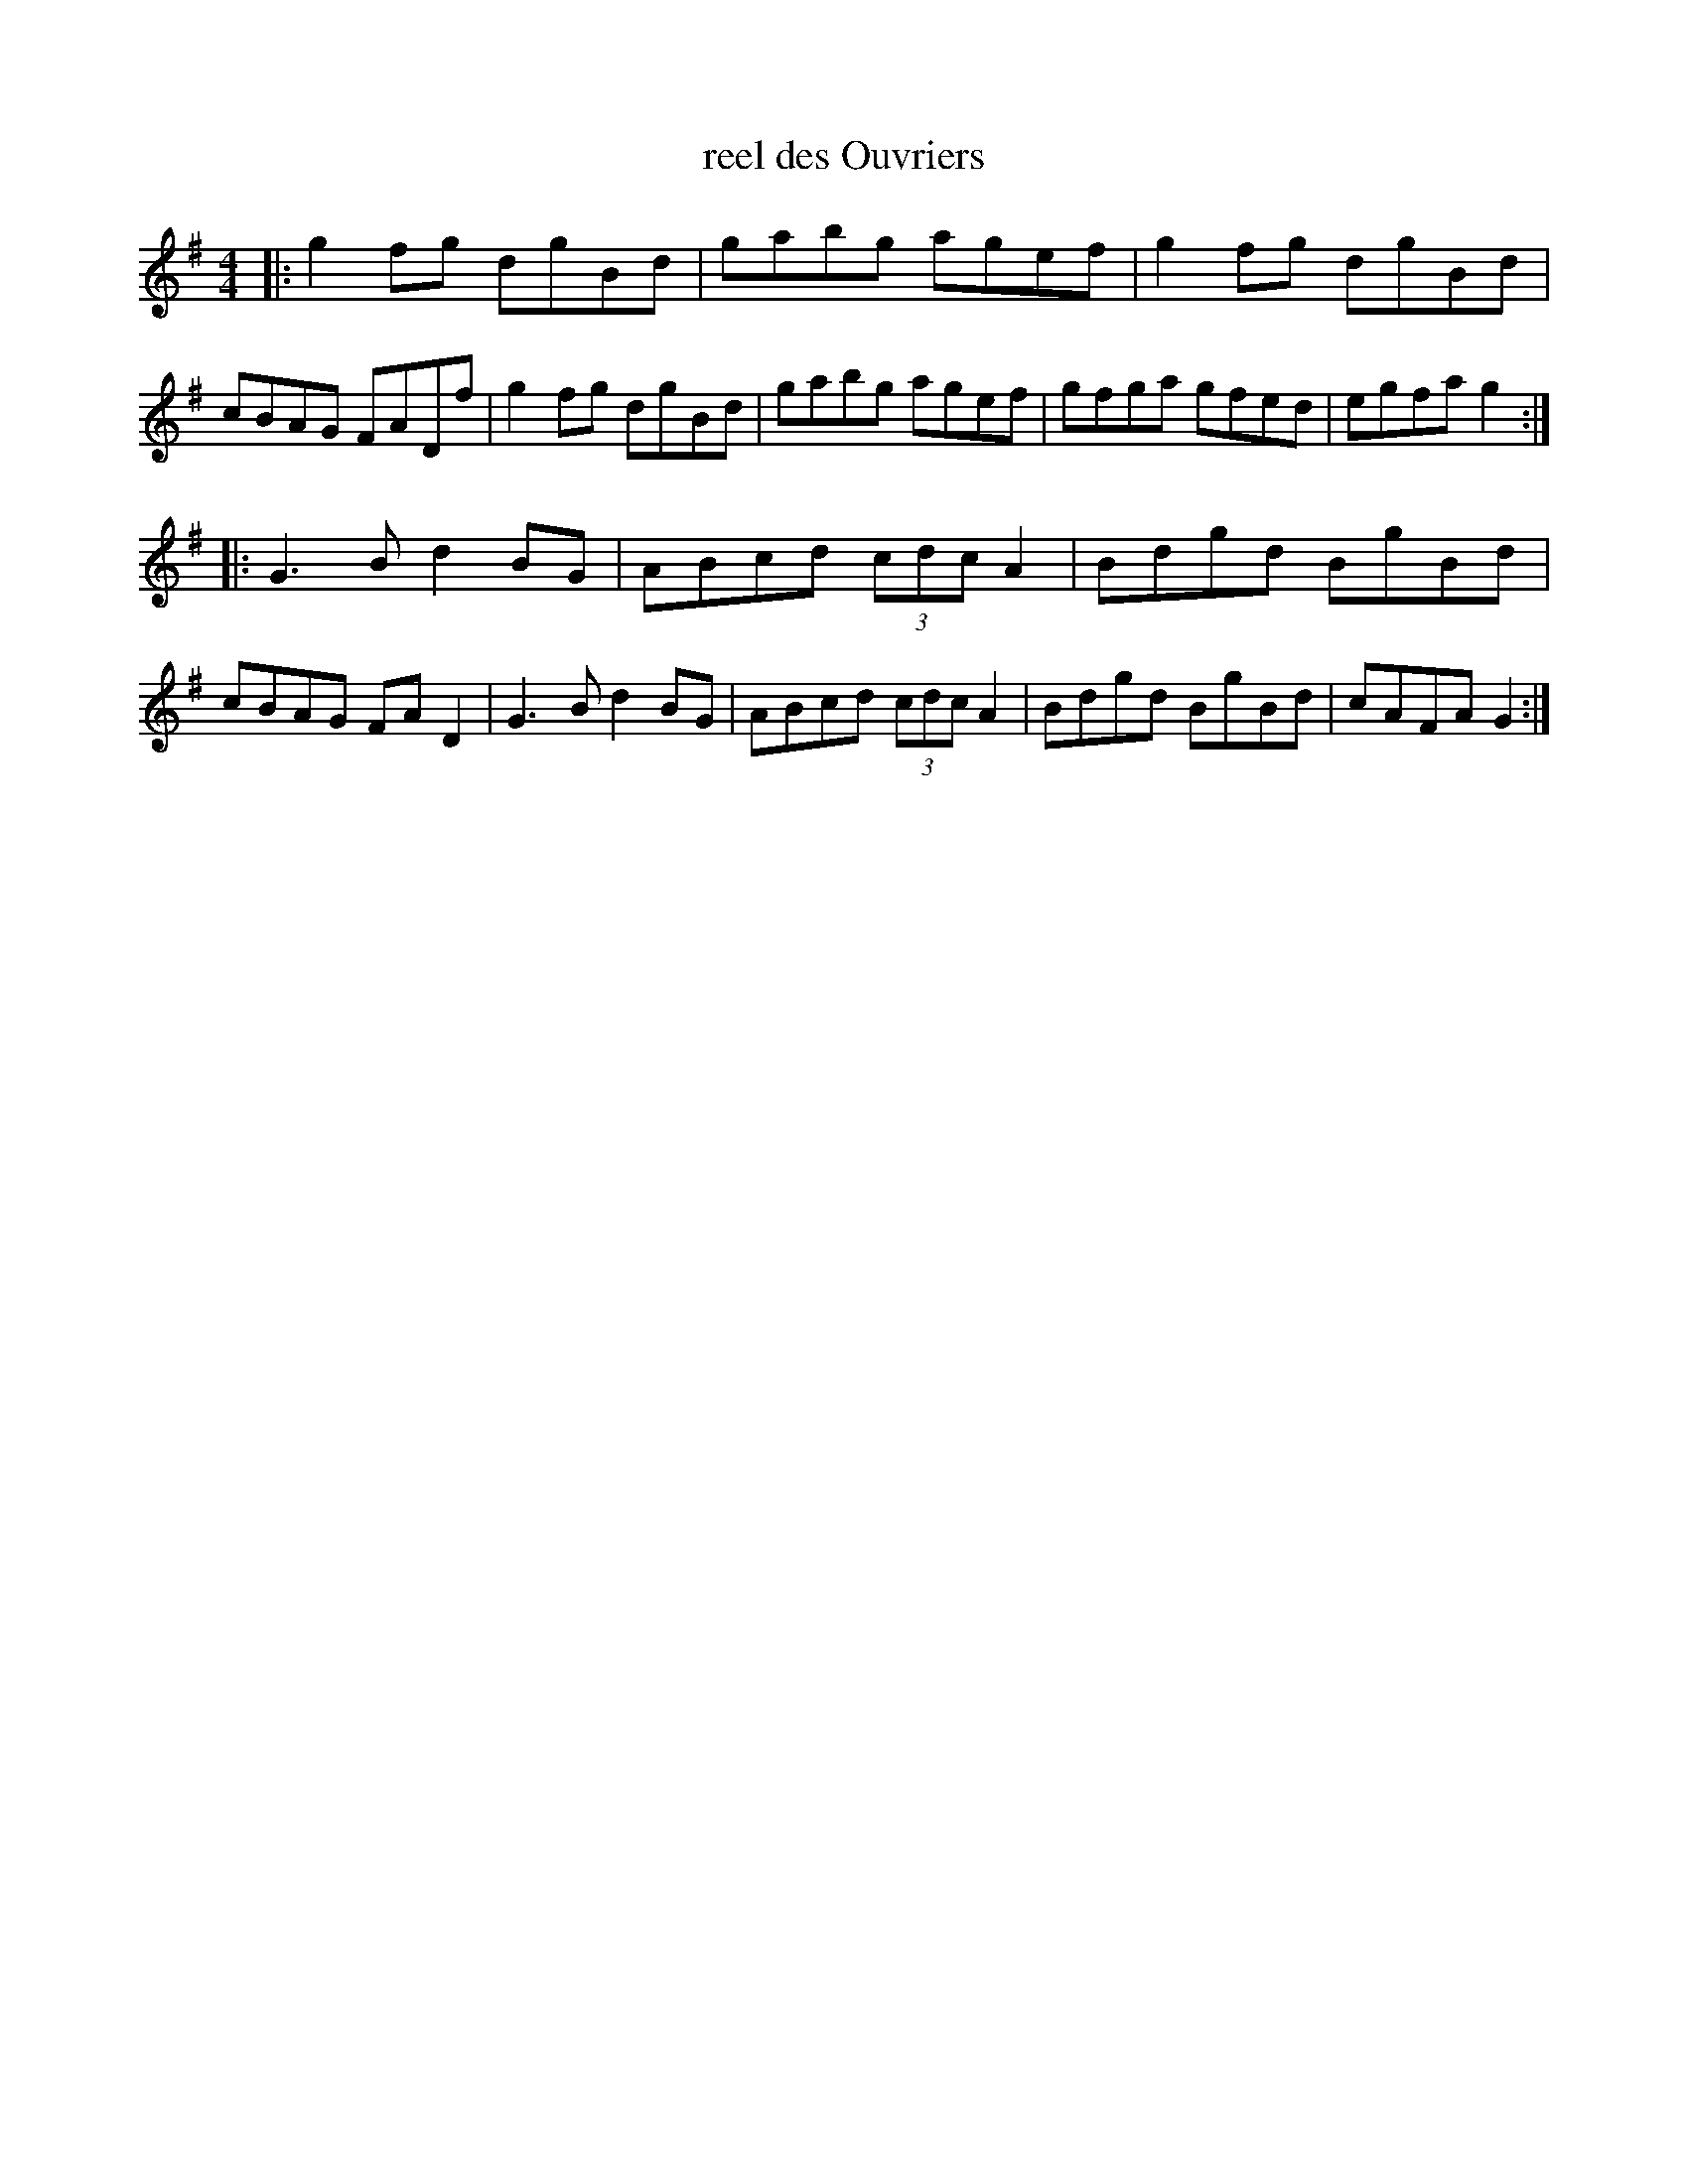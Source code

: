 X:4
T:reel des Ouvriers
M:4/4
K:G
|:\
g2fg dgBd | gabg agef | g2fg dgBd | cBAG FADf |\
g2fg dgBd | gabg agef | gfga gfed | egfa g2 :|
|:\
G3B d2BG | ABcd (3cdc A2 | Bdgd BgBd | cBAG FAD2 |\
G3B d2BG | ABcd (3cdc A2 | Bdgd BgBd | cAFA G2 :|
